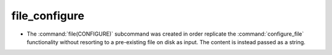 file_configure
--------------

* The :command:`file(CONFIGURE)` subcommand was created in order replicate the
  :command:`configure_file` functionality without resorting to a pre-existing
  file on disk as input. The content is instead passed as a string.
